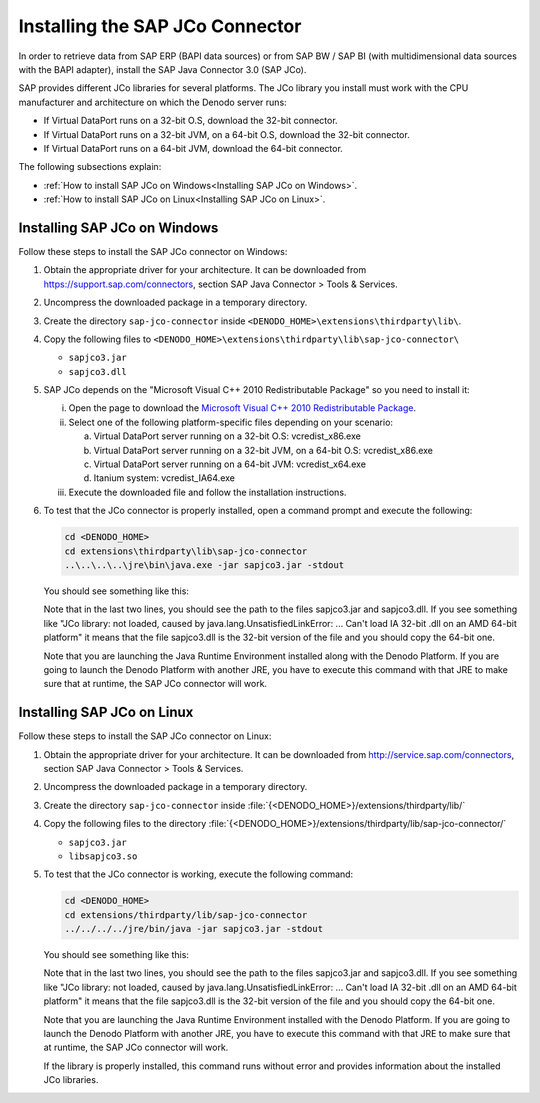 ================================
Installing the SAP JCo Connector
================================

In order to retrieve data from SAP ERP (BAPI data sources) or from SAP
BW / SAP BI (with multidimensional data sources with the BAPI adapter),
install the SAP Java Connector 3.0 (SAP JCo).

SAP provides different JCo libraries for several platforms. The JCo
library you install must work with the CPU manufacturer and architecture
on which the Denodo server runs:

-  If Virtual DataPort runs on a 32-bit O.S, download the 32-bit
   connector.
-  If Virtual DataPort runs on a 32-bit JVM, on a 64-bit O.S, download
   the 32-bit connector.
-  If Virtual DataPort runs on a 64-bit JVM, download the 64-bit
   connector.

The following subsections explain:

-  :ref:`How to install SAP JCo on Windows<Installing SAP JCo on
   Windows>`.
-  :ref:`How to install SAP JCo on Linux<Installing SAP JCo on
   Linux>`.

Installing SAP JCo on Windows
==============================================================

Follow these steps to install the SAP JCo connector on Windows:


#. Obtain the appropriate driver for your architecture. It can be
   downloaded from https://support.sap.com/connectors, section SAP Java
   Connector > Tools & Services.


#. Uncompress the downloaded package in a temporary directory.

#. Create the directory ``sap-jco-connector`` inside
   ``<DENODO_HOME>\extensions\thirdparty\lib\``.

#. Copy the following files to ``<DENODO_HOME>\extensions\thirdparty\lib\sap-jco-connector\``

   -  ``sapjco3.jar``
   -  ``sapjco3.dll``

#. SAP JCo depends on the "Microsoft Visual C++ 2010 Redistributable
   Package" so you need to install it:

   i. Open the page to download the `Microsoft Visual C++ 2010 Redistributable
      Package <https://www.microsoft.com/en-us/download/details.aspx?id=26999>`_.

   #. Select one of the following platform-specific files depending on your
      scenario:

      a. Virtual DataPort server running on a 32-bit O.S: vcredist\_x86.exe
      #. Virtual DataPort server running on a 32-bit JVM, on a 64-bit O.S:
         vcredist\_x86.exe
      #. Virtual DataPort server running on a 64-bit JVM: vcredist\_x64.exe
      #. Itanium system: vcredist\_IA64.exe

   #. Execute the downloaded file and follow the installation instructions.

#. To test that the JCo connector is properly installed, open a command prompt and execute
   the following:

   .. code-block:: batch

      cd <DENODO_HOME>
      cd extensions\thirdparty\lib\sap-jco-connector
      ..\..\..\..\jre\bin\java.exe -jar sapjco3.jar -stdout

   You should see something like this:

   .. code-block:: none
      :emphasize-lines: 11,12

      Java Runtime:
       Operating System:         Windows 8.1 6.3 for amd64
       Java VM:                  1.7.0_80 Oracle Corporation
       Java Codepage:            Cp1252
      Versions:
       JCo API:                  3.0.4 (2009-12-10)
       JCo middleware name:      JavaRfc
       JCo middleware:           2.2.1
       JCo middleware native:    720.29
      Paths:
       JCo classes:              C:\Denodo\DenodoPlatform7.0\extensions\thirdparty\lib\sap-jco-connector\sapjco3.jar
       JCo library:              C:\Denodo\DenodoPlatform7.0\extensions\thirdparty\lib\sap-jco-connector\sapjco3.dll

   Note that in the last two lines, you should see the path to the files sapjco3.jar and sapjco3.dll. If you see something like "JCo library: not loaded, caused by java.lang.UnsatisfiedLinkError: ... Can't load IA 32-bit .dll on an AMD 64-bit platform" it means that the file sapjco3.dll is the 32-bit version of the file and you should copy the 64-bit one.

   Note that you are launching the Java Runtime Environment installed along
   with the Denodo Platform. If you are going to launch the Denodo Platform
   with another JRE, you have to execute this command with that JRE to make
   sure that at runtime, the SAP JCo connector will work.

Installing SAP JCo on Linux
==============================================================

Follow these steps to install the SAP JCo connector on Linux:

#. Obtain the appropriate driver for your architecture. It can be
   downloaded from http://service.sap.com/connectors, section SAP Java
   Connector > Tools & Services.

#. Uncompress the downloaded package in a temporary directory.

#. Create the directory ``sap-jco-connector`` inside
   :file:`{<DENODO_HOME>}/extensions/thirdparty/lib/`

#. Copy the following files to the directory
   :file:`{<DENODO_HOME>}/extensions/thirdparty/lib/sap-jco-connector/`

   -  ``sapjco3.jar``
   -  ``libsapjco3.so``

#. To test that the JCo connector is working, execute the following
   command:

   .. code-block:: batch

      cd <DENODO_HOME>
      cd extensions/thirdparty/lib/sap-jco-connector
      ../../../../jre/bin/java -jar sapjco3.jar -stdout

   You should see something like this:

   .. code-block:: none
      :emphasize-lines: 11,12

      Java Runtime:
       Operating System:         Linux 2.6.32-358.el6.x86_64 for amd64
       Java VM:                  1.8.0_152 Oracle Corporation
       Java Codepage:            UTF8
      Versions:
       JCo API:                  3.0.4 (2009-12-10)
       JCo middleware name:      JavaRfc
       JCo middleware:           2.2.1
       JCo middleware native:    720.29
      Paths:
       JCo classes:              /opt/denodo/denodo-platform-7.0/extensions/thirdparty/lib/sap-jco-connector/sapjco3.jar
       JCo library:              /opt/denodo/denodo-platform-7.0/extensions/thirdparty/lib/sap-jco-connector/sapjco3.so

   Note that in the last two lines, you should see the path to the files sapjco3.jar and sapjco3.dll. If you see something like "JCo library: not loaded, caused by java.lang.UnsatisfiedLinkError: ... Can't load IA 32-bit .dll on an AMD 64-bit platform" it means that the file sapjco3.dll is the 32-bit version of the file and you should copy the 64-bit one.

   Note that you are launching the Java Runtime Environment installed
   with the Denodo Platform. If you are going to launch the Denodo
   Platform with another JRE, you have to execute this command with that
   JRE to make sure that at runtime, the SAP JCo connector will
   work.

   If the library is properly installed, this command runs without error
   and provides information about the installed JCo libraries.
